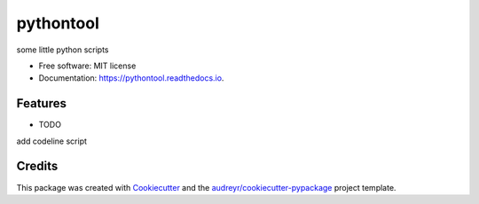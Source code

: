 ==========
pythontool
==========


.. image:: https://img.shields.io/pypi/v/pythontool.svg
        :target: https://pypi.python.org/pypi/pythontool

.. image:: https://img.shields.io/travis/grawhawk/pythontool.svg
        :target: https://travis-ci.org/grawhawk/pythontool

.. image:: https://readthedocs.org/projects/pythontool/badge/?version=latest
        :target: https://pythontool.readthedocs.io/en/latest/?badge=latest
        :alt: Documentation Status




some little python scripts


* Free software: MIT license
* Documentation: https://pythontool.readthedocs.io.


Features
--------

* TODO
add codeline script

Credits
-------

This package was created with Cookiecutter_ and the `audreyr/cookiecutter-pypackage`_ project template.

.. _Cookiecutter: https://github.com/audreyr/cookiecutter
.. _`audreyr/cookiecutter-pypackage`: https://github.com/audreyr/cookiecutter-pypackage
